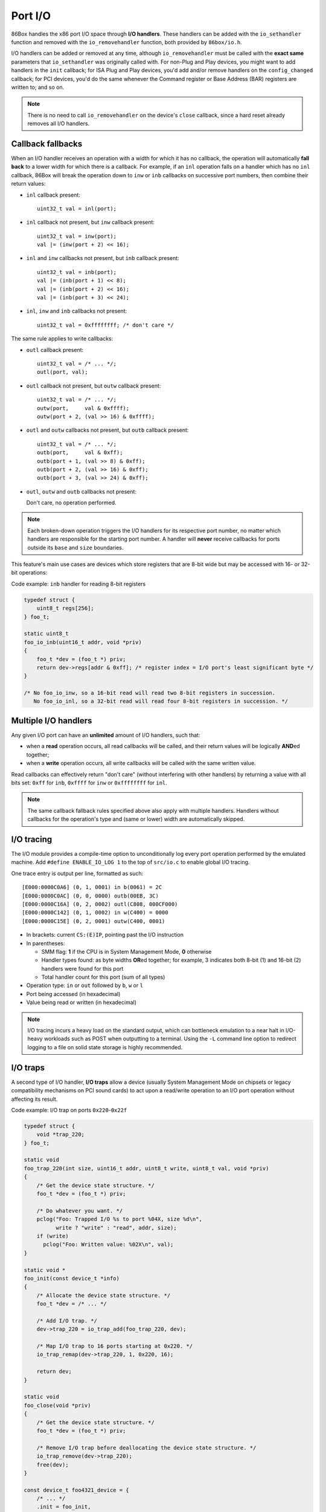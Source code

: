 Port I/O
========

86Box handles the x86 port I/O space through **I/O handlers**. These handlers can be added with the ``io_sethandler`` function and removed with the ``io_removehandler`` function, both provided by ``86box/io.h``.

.. flat-table:: ``io_sethandler`` / ``io_removehandler``
  :header-rows: 1
  :widths: 1 999

  * - Parameter
    - Description

  * - ``base``
    - First I/O port (0x0000-0xffff) covered by this handler.

  * - ``size``
    - Amount of I/O ports (1-65536) covered by this handler, starting at ``base``.

  * - ``inb``
    - :rspan:`2` I/O read operation callback functions. Can be ``NULL``. Each callback takes the form of:

      ``TYPE callback(uint16_t addr, void *priv)``

      * ``TYPE``: operation width: ``uint8_t`` for ``inb``, ``uint16_t`` for ``inw``, ``uint32_t`` for ``inl``;
      * ``addr``: exact I/O port being read;
      * ``priv``: opaque pointer (see ``priv`` below);
      * Return value: 8- (``inb``), 16- (``inw``) or 32-bit (``inl``) value read from this port.

  * - ``inw``

  * - ``inl``

  * - ``outb``
    - :rspan:`2` I/O write operation callback functions. Can be ``NULL``. Each callback takes the form of:

      ``void callback(uint16_t addr, TYPE val, void *priv)``

      * ``addr``: exact I/O port being written;
      * ``TYPE``: operation width: ``uint8_t`` for ``outb``, ``uint16_t`` for ``outw``, ``uint32_t`` for ``outl``;
      * ``val``: 8- (``outb``), 16- (``outw``) or 32-bit (``outl``) value being written to this port;
      * ``priv``: opaque pointer (see ``priv`` below).

  * - ``outw``

  * - ``outl``

  * - ``priv``
    - Opaque pointer passed to this handler's read/write operation callbacks.
      Usually a pointer to a device's :ref:`state structure <dev/api/device:State structure>`.

I/O handlers can be added or removed at any time, although ``io_removehandler`` must be called with the **exact same** parameters that ``io_sethandler`` was originally called with. For non-Plug and Play devices, you might want to add handlers in the ``init`` callback; for ISA Plug and Play devices, you'd add and/or remove handlers on the ``config_changed`` callback; for PCI devices, you'd do the same whenever the Command register or Base Address (BAR) registers are written to; and so on.

.. note:: There is no need to call ``io_removehandler`` on the device's ``close`` callback, since a hard reset already removes all I/O handlers.

Callback fallbacks
------------------

When an I/O handler receives an operation with a width for which it has no callback, the operation will automatically **fall back** to a lower width for which there is a callback. For example, if an ``inl`` operation falls on a handler which has no ``inl`` callback, 86Box will break the operation down to ``inw`` or ``inb`` callbacks on successive port numbers, then combine their return values:

* ``inl`` callback present::

    uint32_t val = inl(port);

* ``inl`` callback not present, but ``inw`` callback present::

    uint32_t val = inw(port);
    val |= (inw(port + 2) << 16);

* ``inl`` and ``inw`` callbacks not present, but ``inb`` callback present::

    uint32_t val = inb(port);
    val |= (inb(port + 1) << 8);
    val |= (inb(port + 2) << 16);
    val |= (inb(port + 3) << 24);

* ``inl``, ``inw`` and ``inb`` callbacks not present::

    uint32_t val = 0xffffffff; /* don't care */

The same rule applies to write callbacks:

* ``outl`` callback present::

    uint32_t val = /* ... */;
    outl(port, val);

* ``outl`` callback not present, but ``outw`` callback present::

    uint32_t val = /* ... */;
    outw(port,     val & 0xffff);
    outw(port + 2, (val >> 16) & 0xffff);

* ``outl`` and ``outw`` callbacks not present, but ``outb`` callback present::

    uint32_t val = /* ... */;
    outb(port,     val & 0xff);
    outb(port + 1, (val >> 8) & 0xff);
    outb(port + 2, (val >> 16) & 0xff);
    outb(port + 3, (val >> 24) & 0xff);

* ``outl``, ``outw`` and ``outb`` callbacks not present:

  Don't care, no operation performed.

.. note:: Each broken-down operation triggers the I/O handlers for its respective port number, no matter which handlers are responsible for the starting port number. A handler will **never** receive callbacks for ports outside its ``base`` and ``size`` boundaries.

This feature's main use cases are devices which store registers that are 8-bit wide but may be accessed with 16- or 32-bit operations:

.. container:: toggle

    .. container:: toggle-header

        Code example: ``inb`` handler for reading 8-bit registers

    .. code-block::

        typedef struct {
            uint8_t regs[256];
        } foo_t;

        static uint8_t
        foo_io_inb(uint16_t addr, void *priv)
        {
            foo_t *dev = (foo_t *) priv;
            return dev->regs[addr & 0xff]; /* register index = I/O port's least significant byte */
        }

        /* No foo_io_inw, so a 16-bit read will read two 8-bit registers in succession.
           No foo_io_inl, so a 32-bit read will read four 8-bit registers in succession. */

Multiple I/O handlers
---------------------

Any given I/O port can have an **unlimited** amount of I/O handlers, such that:

* when a **read** operation occurs, all read callbacks will be called, and their return values will be logically **AND**\ ed together;
* when a **write** operation occurs, all write callbacks will be called with the same written value.

Read callbacks can effectively return "don't care" (without interfering with other handlers) by returning a value with all bits set: ``0xff`` for ``inb``, ``0xffff`` for ``inw`` or ``0xffffffff`` for ``inl``.

.. note:: The same callback fallback rules specified above also apply with multiple handlers. Handlers without callbacks for the operation's type and (same or lower) width are automatically skipped.

I/O tracing
-----------

The I/O module provides a compile-time option to unconditionally log every port operation performed by the emulated machine. Add ``#define ENABLE_IO_LOG 1`` to the top of ``src/io.c`` to enable global I/O tracing.

One trace entry is output per line, formatted as such::

  [E000:0000C0A6] (0, 1, 0001) in b(0061) = 2C
  [E000:0000C0AC] (0, 0, 0000) outb(00EB, 3C)
  [E000:0000C16A] (0, 2, 0002) outl(C808, 000CF000)
  [E000:0000C142] (0, 1, 0002) in w(C400) = 0000
  [E000:0000C15E] (0, 2, 0001) outw(C400, 0001)

* In brackets: current ``CS:(E)IP``, pointing past the I/O instruction
* In parentheses:

  * SMM flag: **1** if the CPU is in System Management Mode, **0** otherwise
  * Handler types found: as byte widths **OR**\ ed together; for example, 3 indicates both 8-bit (1) and 16-bit (2) handlers were found for this port
  * Total handler count for this port (sum of all types)

* Operation type: ``in`` or ``out`` followed by ``b``, ``w`` or ``l``
* Port being accessed (in hexadecimal)
* Value being read or written (in hexadecimal)

.. note:: I/O tracing incurs a heavy load on the standard output, which can bottleneck emulation to a near halt in I/O-heavy workloads such as POST when outputting to a terminal. Using the ``-L`` command line option to redirect logging to a file on solid state storage is highly recommended.

I/O traps
---------

A second type of I/O handler, **I/O traps** allow a device (usually System Management Mode on chipsets or legacy compatibility mechanisms on PCI sound cards) to act upon a read/write operation to an I/O port operation without affecting its result.

.. container:: toggle

    .. container:: toggle-header

        Code example: I/O trap on ports ``0x220``-``0x22f``

    .. code-block::

        typedef struct {
            void *trap_220;
        } foo_t;

        static void
        foo_trap_220(int size, uint16_t addr, uint8_t write, uint8_t val, void *priv)
        {
            /* Get the device state structure. */
            foo_t *dev = (foo_t *) priv;

            /* Do whatever you want. */
            pclog("Foo: Trapped I/O %s to port %04X, size %d\n",
                  write ? "write" : "read", addr, size);
            if (write)
              pclog("Foo: Written value: %02X\n", val);
        }

        static void *
        foo_init(const device_t *info)
        {
            /* Allocate the device state structure. */
            foo_t *dev = /* ... */

            /* Add I/O trap. */
            dev->trap_220 = io_trap_add(foo_trap_220, dev);

            /* Map I/O trap to 16 ports starting at 0x220. */
            io_trap_remap(dev->trap_220, 1, 0x220, 16);

            return dev;
        }

        static void
        foo_close(void *priv)
        {
            /* Get the device state structure. */
            foo_t *dev = (foo_t *) priv;

            /* Remove I/O trap before deallocating the device state structure. */
            io_trap_remove(dev->trap_220);
            free(dev);
        }

        const device_t foo4321_device = {
            /* ... */
            .init = foo_init,
            .close = foo_close,
            /* ... */
        };

.. flat-table:: ``io_trap_add``
  :header-rows: 1
  :widths: 1 999

  * - Parameter
    - Description

  * - ``func``
    - Function called whenever an I/O operation of any type or size is performed to the trap's I/O address range. Takes the form of:

      ``void func(int size, uint16_t addr, uint8_t write, uint8_t val, void *priv)``

      * ``size``: I/O operation width: ``1``, ``2`` or ``4``;
      * ``addr``: I/O address the operation is being performed on;
      * ``write``: ``0`` if this operation is a *read*, or ``1`` if it's a *write*;
      * ``val``: value being written if this operation is a write;
      * ``priv``: opaque pointer (see ``priv`` below).

  * - ``priv``
    - Opaque pointer passed to the ``func`` callback above.
      Usually a pointer to a device's :ref:`state structure <dev/api/device:State structure>`.

  * - **Return value**
    - Opaque (``void``) pointer representing the newly-created I/O trap.

.. flat-table:: ``io_trap_remap``
  :header-rows: 1
  :widths: 1 999

  * - Parameter
    - Description

  * - ``trap``
    - Opaque pointer representing the I/O trap to remap.

  * - ``enable``
    - * ``1`` to enable this trap;
      * ``0`` to disable it.

  * - ``addr``
    - First I/O port (0x0000-0xffff) covered by this trap.

  * - ``size``
    - Amount of I/O ports (1-65536) covered by this trap.
